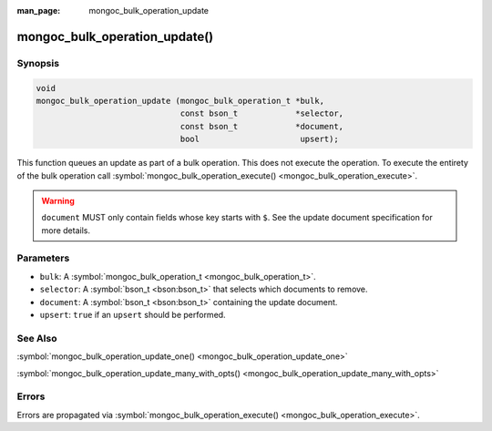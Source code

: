 :man_page: mongoc_bulk_operation_update

mongoc_bulk_operation_update()
==============================

Synopsis
--------

.. code-block:: none

  void
  mongoc_bulk_operation_update (mongoc_bulk_operation_t *bulk,
                                const bson_t            *selector,
                                const bson_t            *document,
                                bool                     upsert);

This function queues an update as part of a bulk operation. This does not execute the operation. To execute the entirety of the bulk operation call :symbol:`mongoc_bulk_operation_execute() <mongoc_bulk_operation_execute>`.

.. warning::

  ``document`` MUST only contain fields whose key starts with ``$``. See the update document specification for more details.

Parameters
----------

* ``bulk``: A :symbol:`mongoc_bulk_operation_t <mongoc_bulk_operation_t>`.
* ``selector``: A :symbol:`bson_t <bson:bson_t>` that selects which documents to remove.
* ``document``: A :symbol:`bson_t <bson:bson_t>` containing the update document.
* ``upsert``: ``true`` if an ``upsert`` should be performed.

See Also
--------

:symbol:`mongoc_bulk_operation_update_one() <mongoc_bulk_operation_update_one>`

:symbol:`mongoc_bulk_operation_update_many_with_opts() <mongoc_bulk_operation_update_many_with_opts>`

Errors
------

Errors are propagated via :symbol:`mongoc_bulk_operation_execute() <mongoc_bulk_operation_execute>`.

